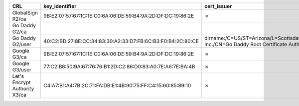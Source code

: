 =============================  ===========================================================  =====================================================================================================  =============
CRL                            key_identifier                                               cert_issuer                                                                                            cert_serial
=============================  ===========================================================  =====================================================================================================  =============
GlobalSign R2/ca               9B:E2:07:57:67:1C:1E:C0:6A:06:DE:59:B4:9A:2D:DF:DC:19:86:2E  ✗                                                                                                      ✗
Go Daddy G2/ca
Go Daddy G2/user               40:C2:BD:27:8E:CC:34:83:30:A2:33:D7:FB:6C:B3:F0:B4:2C:80:CE  dirname:/C=US/ST=Arizona/L=Scottsdale/O=GoDaddy.com, Inc./CN=Go Daddy Root Certificate Authority - G2  7
Google G3/ca                   9B:E2:07:57:67:1C:1E:C0:6A:06:DE:59:B4:9A:2D:DF:DC:19:86:2E  ✗                                                                                                      ✗
Google G3/user                 77:C2:B8:50:9A:67:76:76:B1:2D:C2:86:D0:83:A0:7E:A6:7E:BA:4B  ✗                                                                                                      ✗
Let's Encrypt Authority X3/ca  C4:A7:B1:A4:7B:2C:71:FA:DB:E1:4B:90:75:FF:C4:15:60:85:89:10  ✗                                                                                                      ✗
=============================  ===========================================================  =====================================================================================================  =============